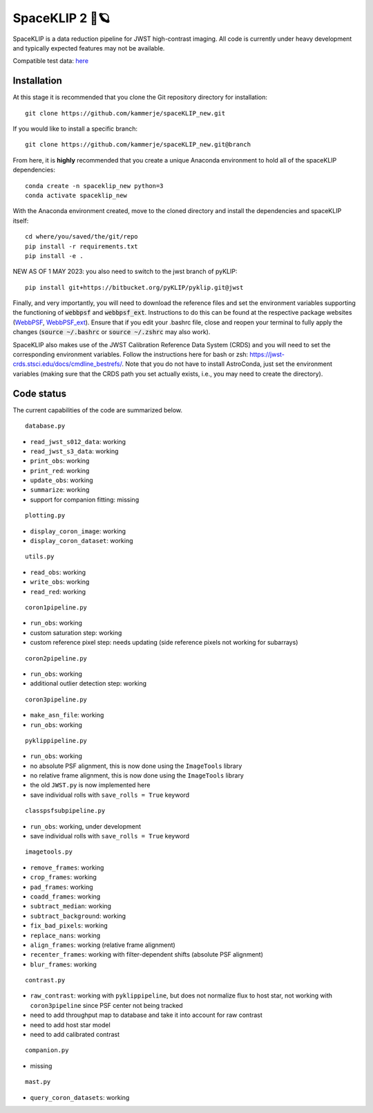 ###############
SpaceKLIP 2 🚀🪐
###############

SpaceKLIP is a data reduction pipeline for JWST high-contrast imaging. All code is currently under heavy development and typically expected features may not be available. 

Compatible test data: `here <https://stsci.box.com/s/0oteh8smujl3pup07hyut6hr4ag1i2el>`_ 

Installation
************

At this stage it is recommended that you clone the Git repository directory for installation:

::

	git clone https://github.com/kammerje/spaceKLIP_new.git

If you would like to install a specific branch:

::

	git clone https://github.com/kammerje/spaceKLIP_new.git@branch

From here, it is **highly** recommended that you create a unique Anaconda environment to hold all of the spaceKLIP dependencies:

::

	conda create -n spaceklip_new python=3
	conda activate spaceklip_new

With the Anaconda environment created, move to the cloned directory and install the dependencies and spaceKLIP itself:

::

	cd where/you/saved/the/git/repo
	pip install -r requirements.txt
	pip install -e .

NEW AS OF 1 MAY 2023: you also need to switch to the jwst branch of pyKLIP:

::

	pip install git+https://bitbucket.org/pyKLIP/pyklip.git@jwst

Finally, and very importantly, you will need to download the reference files and set the environment variables supporting the functioning of :code:`webbpsf` and :code:`webbpsf_ext`. Instructions to do this can be found at the respective package websites (`WebbPSF <https://webbpsf.readthedocs.io/en/latest/installation.html#installing-the-required-data-files>`_, `WebbPSF_ext <https://github.com/JarronL/webbpsf_ext>`_). Ensure that if you edit your .bashrc file, close and reopen your terminal to fully apply the changes (:code:`source ~/.bashrc` or :code:`source ~/.zshrc` may also work).

SpaceKLIP also makes use of the JWST Calibration Reference Data System (CRDS) and you will need to set the corresponding environment variables. Follow the instructions here for bash or zsh: https://jwst-crds.stsci.edu/docs/cmdline_bestrefs/. Note that you do not have to install AstroConda, just set the environment variables (making sure that the CRDS path you set actually exists, i.e., you may need to create the directory).

Code status
***********

The current capabilities of the code are summarized below.

::

	database.py

- ``read_jwst_s012_data``: working
- ``read_jwst_s3_data``: working
- ``print_obs``: working
- ``print_red``: working
- ``update_obs``: working
- ``summarize``: working
- support for companion fitting: missing

::

	plotting.py

- ``display_coron_image``: working
- ``display_coron_dataset``: working

::

	utils.py

- ``read_obs``: working
- ``write_obs``: working
- ``read_red``: working

::

	coron1pipeline.py

- ``run_obs``: working
- custom saturation step: working
- custom reference pixel step: needs updating (side reference pixels not working for subarrays)

::

	coron2pipeline.py

- ``run_obs``: working
- additional outlier detection step: working

::

	coron3pipeline.py

- ``make_asn_file``: working
- ``run_obs``: working

::

	pyklippipeline.py

- ``run_obs``: working
- no absolute PSF alignment, this is now done using the ``ImageTools`` library
- no relative frame alignment, this is now done using the ``ImageTools`` library
- the old ``JWST.py`` is now implemented here
- save individual rolls with ``save_rolls = True`` keyword

::

	classpsfsubpipeline.py

- ``run_obs``: working, under development
- save individual rolls with ``save_rolls = True`` keyword

::

	imagetools.py

- ``remove_frames``: working
- ``crop_frames``: working
- ``pad_frames``: working
- ``coadd_frames``: working
- ``subtract_median``: working
- ``subtract_background``: working
- ``fix_bad_pixels``: working
- ``replace_nans``: working
- ``align_frames``: working (relative frame alignment)
- ``recenter_frames``: working with filter-dependent shifts (absolute PSF alignment)
- ``blur_frames``: working

::

	contrast.py

- ``raw_contrast``: working with ``pyklippipeline``, but does not normalize flux to host star, not working with ``coron3pipeline`` since PSF center not being tracked
- need to add throughput map to database and take it into account for raw contrast
- need to add host star model
- need to add calibrated contrast

::

	companion.py

- missing

::

	mast.py

- ``query_coron_datasets``: working
